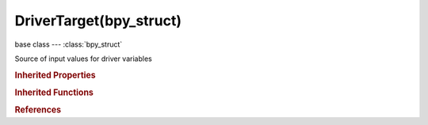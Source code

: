DriverTarget(bpy_struct)
========================

.. module:: bpy.types

base class --- :class:`bpy_struct`

.. class:: DriverTarget(bpy_struct)

   Source of input values for driver variables

   .. attribute:: bone_target

      Name of PoseBone to use as target

      :type: string, default "", (never None)

   .. attribute:: data_path

      RNA Path (from ID-block) to property used

      :type: string, default "", (never None)

   .. attribute:: id

      ID-block that the specific property used can be found from (id_type property must be set first)

      :type: :class:`ID`

   .. attribute:: id_type

      Type of ID-block that can be used

      :type: enum in ['ACTION', 'ARMATURE', 'BRUSH', 'CAMERA', 'CACHEFILE', 'CURVE', 'FONT', 'GREASEPENCIL', 'GROUP', 'IMAGE', 'KEY', 'LAMP', 'LIBRARY', 'LINESTYLE', 'LATTICE', 'MASK', 'MATERIAL', 'META', 'MESH', 'MOVIECLIP', 'NODETREE', 'OBJECT', 'PAINTCURVE', 'PALETTE', 'PARTICLE', 'SCENE', 'SCREEN', 'SOUND', 'SPEAKER', 'TEXT', 'TEXTURE', 'WINDOWMANAGER', 'WORLD'], default 'OBJECT'

   .. attribute:: transform_space

      Space in which transforms are used

      * ``WORLD_SPACE`` World Space, Transforms include effects of parenting/restpose and constraints.
      * ``TRANSFORM_SPACE`` Transform Space, Transforms don't include parenting/restpose or constraints.
      * ``LOCAL_SPACE`` Local Space, Transforms include effects of constraints but not parenting/restpose.

      :type: enum in ['WORLD_SPACE', 'TRANSFORM_SPACE', 'LOCAL_SPACE'], default 'WORLD_SPACE'

   .. attribute:: transform_type

      Driver variable type

      :type: enum in ['LOC_X', 'LOC_Y', 'LOC_Z', 'ROT_X', 'ROT_Y', 'ROT_Z', 'SCALE_X', 'SCALE_Y', 'SCALE_Z'], default 'LOC_X'

   .. classmethod:: bl_rna_get_subclass(id, default=None)
   
      :arg id: The RNA type identifier.
      :type id: string
      :return: The RNA type or default when not found.
      :rtype: :class:`bpy.types.Struct` subclass


   .. classmethod:: bl_rna_get_subclass_py(id, default=None)
   
      :arg id: The RNA type identifier.
      :type id: string
      :return: The class or default when not found.
      :rtype: type


.. rubric:: Inherited Properties

.. hlist::
   :columns: 2

   * :class:`bpy_struct.id_data`

.. rubric:: Inherited Functions

.. hlist::
   :columns: 2

   * :class:`bpy_struct.as_pointer`
   * :class:`bpy_struct.driver_add`
   * :class:`bpy_struct.driver_remove`
   * :class:`bpy_struct.get`
   * :class:`bpy_struct.is_property_hidden`
   * :class:`bpy_struct.is_property_readonly`
   * :class:`bpy_struct.is_property_set`
   * :class:`bpy_struct.items`
   * :class:`bpy_struct.keyframe_delete`
   * :class:`bpy_struct.keyframe_insert`
   * :class:`bpy_struct.keys`
   * :class:`bpy_struct.path_from_id`
   * :class:`bpy_struct.path_resolve`
   * :class:`bpy_struct.property_unset`
   * :class:`bpy_struct.type_recast`
   * :class:`bpy_struct.values`

.. rubric:: References

.. hlist::
   :columns: 2

   * :class:`DriverVariable.targets`

